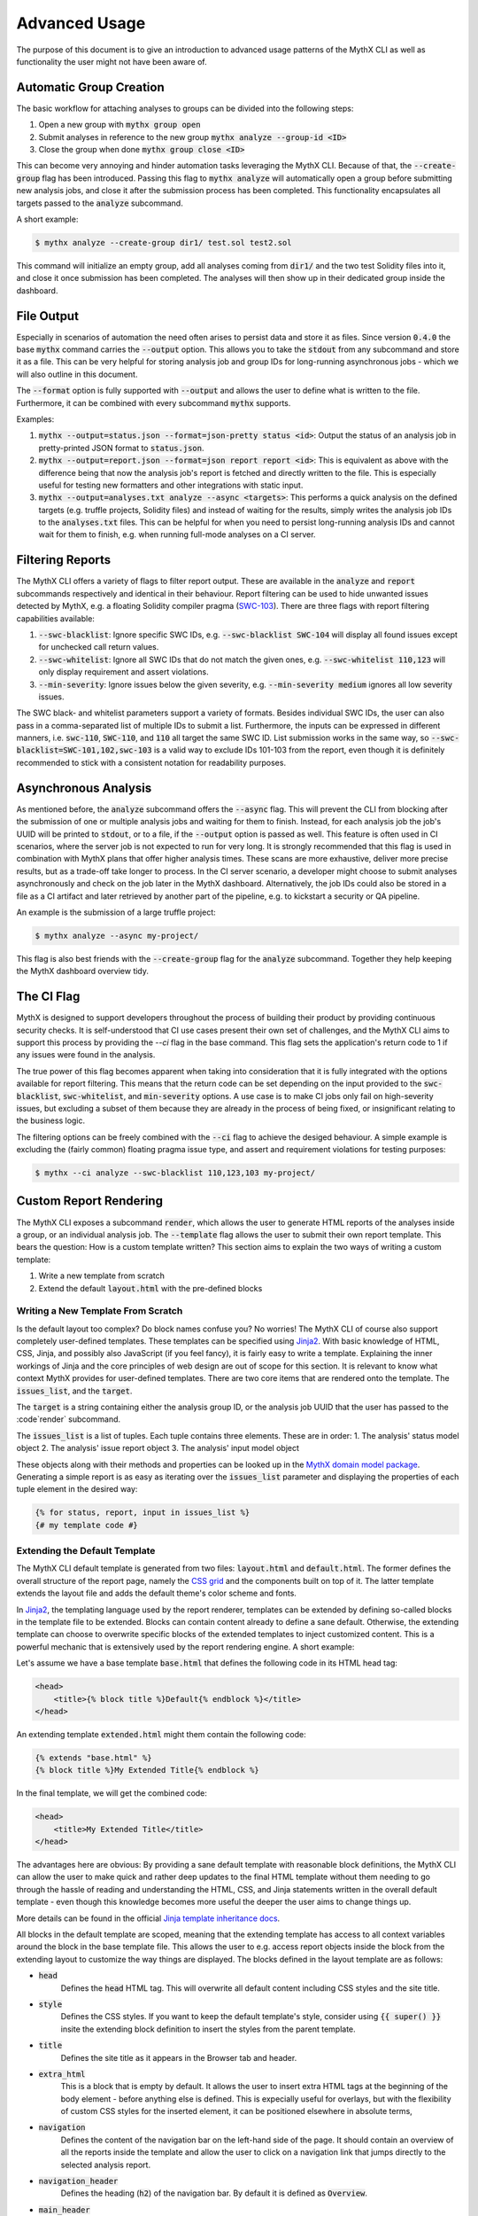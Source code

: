 ==============
Advanced Usage
==============

The purpose of this document is to give an introduction to advanced usage patterns
of the MythX CLI as well as functionality the user might not have been aware of.


Automatic Group Creation
------------------------

The basic workflow for attaching analyses to groups can be divided into the following
steps:

1. Open a new group with :code:`mythx group open`
2. Submit analyses in reference to the new group :code:`mythx analyze --group-id <ID>`
3. Close the group when done :code:`mythx group close <ID>`

This can become very annoying and hinder automation tasks leveraging the MythX CLI.
Because of that, the :code:`--create-group` flag has been introduced. Passing this
flag to :code:`mythx analyze` will automatically open a group before submitting new
analysis jobs, and close it after the submission process has been completed. This
functionality encapsulates all targets passed to the :code:`analyze` subcommand.

A short example:

.. code-block:: console

    $ mythx analyze --create-group dir1/ test.sol test2.sol

This command will initialize an empty group, add all analyses coming from :code:`dir1/`
and the two test Solidity files into it, and close it once submission has been completed.
The analyses will then show up in their dedicated group inside the dashboard.


File Output
-----------

Especially in scenarios of automation the need often arises to persist data and store it
as files. Since version :code:`0.4.0` the base :code:`mythx` command carries the
:code:`--output` option. This allows you to take the :code:`stdout` from any subcommand
and store it as a file. This can be very helpful for storing analysis job and group IDs
for long-running asynchronous jobs - which we will also outline in this document.

The :code:`--format` option is fully supported with :code:`--output` and allows the user
to define what is written to the file. Furthermore, it can be combined with every
subcommand :code:`mythx` supports.

Examples:

1. :code:`mythx --output=status.json --format=json-pretty status <id>`: Output the status of
   an analysis job in pretty-printed JSON format to :code:`status.json`.
2. :code:`mythx --output=report.json --format=json report report <id>`: This is equivalent as
   above with the difference being that now the analysis job's report is fetched and directly
   written to the file. This is especially useful for testing new formatters and other
   integrations with static input.
3. :code:`mythx --output=analyses.txt analyze --async <targets>`: This performs a quick analysis
   on the defined targets (e.g. truffle projects, Solidity files) and instead of waiting for the
   results, simply writes the analysis job IDs to the :code:`analyses.txt` files. This can be
   helpful for when you need to persist long-running analysis IDs and cannot wait for them to
   finish, e.g. when running full-mode analyses on a CI server.


Filtering Reports
-----------------

The MythX CLI offers a variety of flags to filter report output. These are available in the
:code:`analyze` and :code:`report` subcommands respectively and identical in their behaviour.
Report filtering can be used to hide unwanted issues detected by MythX, e.g. a floating Solidity
compiler pragma (`SWC-103 <https://swcregistry.io/docs/SWC-103>`_). There are three flags with
report filtering capabilities available:

1. :code:`--swc-blacklist`: Ignore specific SWC IDs, e.g. :code:`--swc-blacklist SWC-104` will
   display all found issues except for unchecked call return values.
2. :code:`--swc-whitelist`: Ignore all SWC IDs that do not match the given ones, e.g.
   :code:`--swc-whitelist 110,123` will only display requirement and assert violations.
3. :code:`--min-severity`: Ignore issues below the given severity, e.g. :code:`--min-severity medium`
   ignores all low severity issues.

The SWC black- and whitelist parameters support a variety of formats. Besides individual SWC IDs, the
user can also pass in a comma-separated list of multiple IDs to submit a list. Furthermore, the inputs
can be expressed in different manners, i.e. :code:`swc-110`, :code:`SWC-110`, and :code:`110` all target
the same SWC ID. List submission works in the same way, so :code:`--swc-blacklist=SWC-101,102,swc-103` is
a valid way to exclude IDs 101-103 from the report, even though it is definitely recommended to stick with
a consistent notation for readability purposes.


Asynchronous Analysis
---------------------

As mentioned before, the :code:`analyze` subcommand offers the :code:`--async` flag. This will prevent
the CLI from blocking after the submission of one or multiple analysis jobs and waiting for them to finish.
Instead, for each analysis job the job's UUID will be printed to :code:`stdout`, or to a file, if the
:code:`--output` option is passed as well. This feature is often used in CI scenarios, where the server
job is not expected to run for very long. It is strongly recommended that this flag is used in combination
with MythX plans that offer higher analysis times. These scans are more exhaustive, deliver more precise
results, but as a trade-off take longer to process. In the CI server scenario, a developer might choose to
submit analyses asynchronously and check on the job later in the MythX dashboard. Alternatively, the job
IDs could also be stored in a file as a CI artifact and later retrieved by another part of the pipeline,
e.g. to kickstart a security or QA pipeline.

An example is the submission of a large truffle project:

.. code-block:: console

    $ mythx analyze --async my-project/

This flag is also best friends with the :code:`--create-group` flag for the :code:`analyze` subcommand. Together
they help keeping the MythX dashboard overview tidy.


The CI Flag
-----------

MythX is designed to support developers throughout the process of building their product by providing
continuous security checks. It is self-understood that CI use cases present their own set of challenges,
and the MythX CLI aims to support this process by providing the `--ci` flag in the base command. This
flag sets the application's return code to 1 if any issues were found in the analysis.

The true power of this flag becomes apparent when taking into consideration that it is fully integrated
with the options available for report filtering. This means that the return code can be set depending on
the input provided to the :code:`swc-blacklist`, :code:`swc-whitelist`, and :code:`min-severity` options.
A use case is to make CI jobs only fail on high-severity issues, but excluding a subset of them because
they are already in the process of being fixed, or insignificant relating to the business logic.

The filtering options can be freely combined with the :code:`--ci` flag to achieve the desiged behaviour.
A simple example is excluding the (fairly common) floating pragma issue type, and assert and requirement
violations for testing purposes:

.. code-block:: console

    $ mythx --ci analyze --swc-blacklist 110,123,103 my-project/


Custom Report Rendering
-----------------------

The MythX CLI exposes a subcommand :code:`render`, which allows the user to generate HTML reports of the
analyses inside a group, or an individual analysis job. The :code:`--template` flag allows the user to
submit their own report template. This bears the question: How is a custom template written? This section
aims to explain the two ways of writing a custom template:

1. Write a new template from scratch
2. Extend the default :code:`layout.html` with the pre-defined blocks


Writing a New Template From Scratch
~~~~~~~~~~~~~~~~~~~~~~~~~~~~~~~~~~~

Is the default layout too complex? Do block names confuse you? No worries! The MythX CLI of course
also support completely user-defined templates. These templates can be specified using
`Jinja2 <https://jinja.palletsprojects.com/>`_. With basic knowledge of HTML, CSS, Jinja, and
possibly also JavaScript (if you feel fancy), it is fairly easy to write a template. Explaining the
inner workings of Jinja and the core principles of web design are out of scope for this section.
It is relevant to know what context MythX provides for user-defined templates. There are two core
items that are rendered onto the template. The :code:`issues_list`, and the :code:`target`.

The :code:`target` is a string containing either the analysis group ID, or the analysis job UUID
that the user has passed to the :code`render` subcommand.

The :code:`issues_list` is a list of tuples. Each tuple contains three elements. These are in order:
1. The analysis' status model object
2. The analysis' issue report object
3. The analysis' input model object

These objects along with their methods and properties can be looked up in the
`MythX domain model package <https://mythx-models.readthedocs.io/>`_. Generating a simple report is
as easy as iterating over the :code:`issues_list` parameter and displaying the properties of each
tuple element in the desired way:

.. code-block:: jinja

    {% for status, report, input in issues_list %}
    {# my template code #}


Extending the Default Template
~~~~~~~~~~~~~~~~~~~~~~~~~~~~~~

The MythX CLI default template is generated from two files: :code:`layout.html` and :code:`default.html`.
The former defines the overall structure of the report page, namely the
`CSS grid <https://developer.mozilla.org/en-US/docs/Web/CSS/CSS_Grid_Layout>`_ and the components built
on top of it. The latter template extends the layout file and adds the default theme's color scheme and
fonts.

In `Jinja2 <http://jinja.palletsprojects.com/>`_, the templating language used by the report renderer,
templates can be extended by defining so-called blocks in the template file to be extended. Blocks can
contain content already to define a sane default. Otherwise, the extending template can choose to
overwrite specific blocks of the extended templates to inject customized content. This is a powerful
mechanic that is extensively used by the report rendering engine. A short example:

Let's assume we have a base template :code:`base.html` that defines the following code in its HTML head
tag:

.. code-block:: jinja

    <head>
        <title>{% block title %}Default{% endblock %}</title>
    </head>

An extending template :code:`extended.html` might them contain the following code:

.. code-block:: jinja

    {% extends "base.html" %}
    {% block title %}My Extended Title{% endblock %}

In the final template, we will get the combined code:

.. code-block:: html

    <head>
        <title>My Extended Title</title>
    </head>

The advantages here are obvious: By providing a sane default template with reasonable
block definitions, the MythX CLI can allow the user to make quick and rather deep updates
to the final HTML template without them needing to go through the hassle of reading and
understanding the HTML, CSS, and Jinja statements written in the overall default template
- even though this knowledge becomes more useful the deeper the user aims to change things up.

More details can be found in the official `Jinja template inheritance docs
<https://jinja.palletsprojects.com/en/2.11.x/templates/#template-inheritance>`_.

All blocks in the default template are scoped, meaning that the extending template has access
to all context variables around the block in the base template file. This allows the user to
e.g. access report objects inside the block from the extending layout to customize the way
things are displayed. The blocks defined in the layout template are as follows:

- :code:`head`
    Defines the :code:`head` HTML tag. This will overwrite all default content
    including CSS styles and the site title.
- :code:`style`
    Defines the CSS styles. If you want to keep the default template's style,
    consider using :code:`{{ super() }}` insite the extending block definition to insert the
    styles from the parent template.
- :code:`title`
    Defines the site title as it appears in the Browser tab and header.
- :code:`extra_html`
    This is a block that is empty by default. It allows the user to insert
    extra HTML tags at the beginning of the body element - before anything else is defined.
    This is expecially useful for overlays, but with the flexibility of custom CSS styles for
    the inserted element, it can be positioned elsewhere in absolute terms,
- :code:`navigation`
    Defines the content of the navigation bar on the left-hand side of the page. It should
    contain an overview of all the reports inside the template and allow the user to click
    on a navigation link that jumps directly to the selected analysis report.
- :code:`navigation_header`
    Defines the heading (:code:`h2`) of the navigation bar. By default it is defined as
    :code:`Overview`.
- :code:`main_header`
    Defines the content of the main header (a :code:`header` tag with class :code:`main-head`).
    This tag is displayed on top of the main page's report listing. If only the name needs to
    be customized, it is recommended to use the :code:`main_header_name` block instead.
- :code:`main_header_name`
    Defines the main header name. It is displayed on top of the main page's report listing.
    By default it is :code:`MythX Report for {{ target }}` where the :code:`target` variable
    is the group or analysis job ID submitted by the user to the :code:`render` subcommand.
- :code:`report_header`
    Defines the report header. This is the section on top of each analysis report inside the
    main page's report listing. By default it contains a heading with the analysis job's main
    source file(s), and a small link to the official MythX dashboard's analysis report labelled
    with the analysis UUID. More fine-grained customization can be done using the blocks below.
- :code:`report_header_name`
    Defines the report header name. This is the heading on top of each report, containing the
    main source file(s) of the analysis job. By default, this heading has the analysis job's
    UUID as ID. This is done so a user can reference the tag's ID in the navigation bar to
    quickly jump to specific report listing entries.
- :code:`report_header_link`
    Defines the report link behind the the report header name. By default, this link is
    encapsulated in a :code:`small` tag and references the default MythX dashboard at
    https://dashboard.mythx.io/.
- :code:`report_header_link_name`
    Defines the report header's link name. This is the link displayed next to the heading of
    the report pointing to the official MythX dashboard. By default, the current report's UUID
    is displayed.
- :code:`section_status`
    Defines the report's status section. The purpose of this section is to give the user a quick
    overview over the vulnerabilities that have been found in a job. By default this is a table
    displaying how many vulnerabilities per severity level have been found in the report.
- :code:`section_status_high`
    Defines the column name for :code:`high` severity vulnerabilities in the analysis status
    overview. This block can be used to e.g. change the column name to its equivalent in another
    language.
- :code:`section_status_medium`
    Defines the column name for :code:`medium` severity vulnerabilities in the analysis status
    overview. This block can be used to e.g. change the column name to its equivalent in another
    language.
- :code:`section_status_low`
    Defines the column name for :code:`low` severity vulnerabilities in the analysis status
    overview. This block can be used to e.g. change the column name to its equivalent in another
    language.
- :code:`section_status_unknown`
    Defines the column name for :code:`unknown` severity vulnerabilities in the analysis status
    overview. This block can be used to e.g. change the column name to its equivalent in another
    language.
- :code:`section_report`
    Defines the central report section of an analysis job in the main page's report listing. By
    default this section displays a table is displayed showing the SWC-IDs of the found
    vulnerabilities along with its verbose name, the file name it was found in, and location
    information carrying line and column number. More fine-grained customization can be done with
    the blocks below.
- :code:`section_report_id`
    Defines the SWC-ID column name in the report issues overview table. This block can be used
    to e.g. change the column name to its equivalent in another language.
- :code:`section_report_severity`
    Defines the severity column name in the report issues overview table. This block can be used
    to e.g. change the column name to its equivalent in another language.
- :code:`section_report_name`
    Defines the SWC title column name in the report issues overview table. This block can be used
    to e.g. change the column name to its equivalent in another language.
- :code:`section_report_file`
    Defines the file name column name in the report issues overview table. This block can be used
    to e.g. change the column name to its equivalent in another language. It should be noted that
    in the table data field, only source file entries of "text" source format issues are
    considered as their source list entries contain clear-text filenames. For bytecode locations,
    a Keccak256 hash of the contract's deployed bytecode would be used. To not confuse readers,
    this behaviour is omitted and skipped during the default template rendering.
- :code:`section_report_location`
    Defines the issue location column name in the report issues overview table. This block can be
    used to e.g. change the column name to its equivalent in another language.
- :code:`section_code`
    Defines the code section. By default, this section displays a listing of the source code
    (hidden behind a collapsible :code:`details` tag) where the found issues are highlighted inline.
    Furthermore, if the issue has any test cases attached to it, these will be rendered as
    collapsible items that are displayed once the user clicks on a code line that is highlighted
    with an issue. More fine-grained customization can be done using the blocks defined below.
- :code:`section_code_name`
    Defines the name of the collapsible to display the source code. This block can be used to e.g.
    change the column name to its equivalent in another language.
- :code:`section_case_name`
    Defines the name of the collapsible to display the issue test case. This block can be used to
    e.g. change the column name to its equivalent in another language.
- :code:`section_code_step_name`
    Defines the name of the collapsible to display a test case's step name. This block can be used
    to e.g. change the column name to its equivalent in another language.
- :code:`section_code_empty_name`
    Defines the name of the message that is displayed when no test cases are attached to the
    current issue. This is often the case for static analysis issues (like floating pragmas or the
    use of deprecated Solidity functions). This block can be used to e.g. change the column name to
    its equivalent in another language.
- :code:`no_issues_name`
    Defines the name of the message that is displayed when no issues were found in the report of
    this particular analysis job. This block can be used to e.g. change the column name to its
    equivalent in another language.
- :code:`footer`
    Defines the content of the footer. By default, the footer carries the class :code:`main-footer`,
    which by default has an absolute fixed position at the bottom. This block by default gives credits
    to MythX CLI, which was used to generate the report. It can be customized with the user's own
    branding. Kudos to the MythX CLI is not required, but always appreciated. :)
